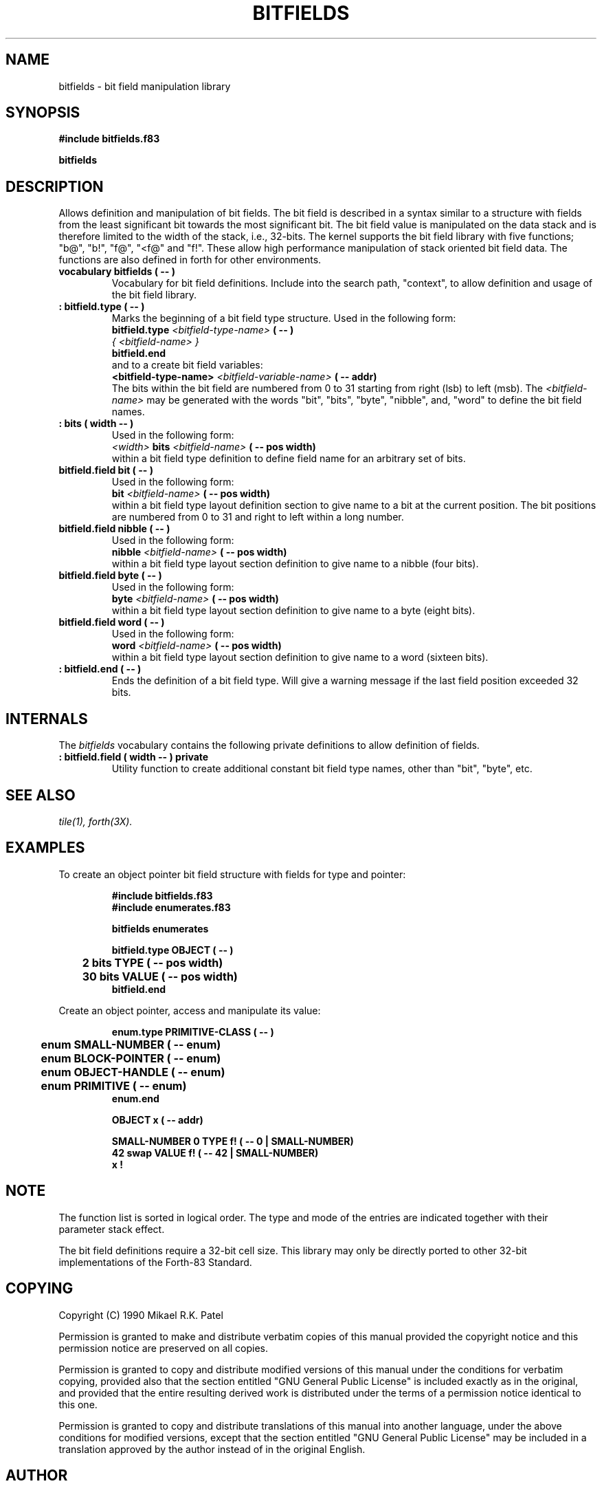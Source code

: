 .TH BITFIELDS 3X "August 1, 1990"
.SH NAME
bitfields \- bit field manipulation library
.SH SYNOPSIS
.B "#include bitfields.f83"
.LP
.B bitfields
.SH DESCRIPTION
Allows definition and manipulation of bit fields. The bit field
is described in a syntax similar to a structure with fields
from the least significant bit towards the most significant bit. 
The bit field value is manipulated on the data stack and is therefore
limited to the width of the stack, i.e., 32-bits. The kernel supports 
the bit field library with five functions; "b@", "b!", "f@", "<f@" 
and "f!". These allow high performance manipulation of stack 
oriented bit field data. The functions are also defined in forth for 
other environments.
.TP
.B 
vocabulary bitfields ( -- )
Vocabulary for bit field definitions. Include into the search path,
"context", to allow definition and usage of the bit field library.
.TP
.B 
: bitfield.type ( -- )
Marks the beginning of a bit field type structure. Used in the following
form:
.br
.B bitfield.type
.I <bitfield-type-name>
.B ( -- )
.br
.I { <bitfield-name> }
.br
.B bitfield.end
.br
and to a create bit field variables:
.br
.B <bitfield-type-name>
.I <bitfield-variable-name>
.B ( -- addr)
.br
The bits within the bit field are numbered from 0 to 31 starting 
from right (lsb) to left (msb). The 
.I <bitfield-name>
may be generated with the words "bit", "bits", "byte", "nibble", 
and, "word" to define the bit field names.
.TP
.B 
: bits ( width -- )
Used in the following form:
.br
.I <width> 
.B bits
.I <bitfield-name>
.B ( -- pos width)
.br
within a bit field type definition to define field name for an
arbitrary set of bits.
.TP
.B 
bitfield.field bit ( -- )
Used in the following form:
.br
.B bit
.I <bitfield-name>
.B ( -- pos width)
.br
within a bit field type layout definition section to give name to a bit 
at the current position. The bit positions are numbered from 0 to 31 
and right to left within a long number.
.TP
.B 
bitfield.field nibble ( -- )
Used in the following form:
.br
.B nibble
.I <bitfield-name>
.B ( -- pos width)
.br
within a bit field type layout section definition to give name to
a nibble (four bits).
.TP
.B 
bitfield.field byte ( -- )
Used in the following form:
.br
.B byte
.I <bitfield-name>
.B ( -- pos width)
.br
within a bit field type layout section definition to give name to
a byte (eight bits).
.TP
.B 
bitfield.field word ( -- )
Used in the following form:
.br
.B word
.I <bitfield-name>
.B ( -- pos width)
.br
within a bit field type layout section definition to give name to
a word (sixteen bits).
.TP
.B 
: bitfield.end ( -- )
Ends the definition of a bit field type. Will give a warning
message if the last field position exceeded 32 bits.
.SH INTERNALS 
The
.IR bitfields
vocabulary contains the following private definitions to allow 
definition of fields.
.TP
.B 
: bitfield.field ( width -- ) private
Utility function to create additional constant bit field type
names, other than "bit", "byte", etc.
.SH "SEE ALSO"
.IR tile(1),
.IR forth(3X).
.SH EXAMPLES
To create an object pointer bit field structure with fields for
type and pointer:
.RS
.LP
.nf
.B 
#include bitfields.f83
.B 
#include enumerates.f83
.LP
.B 
bitfields enumerates
.LP
.B 
bitfield.type OBJECT ( -- )
.B 
	2  bits TYPE ( -- pos width)
.B
	30 bits VALUE ( -- pos width)
.B
bitfield.end
.fi
.RE
.LP
Create an object pointer, access and manipulate its value:
.RS
.LP
.nf
.B
enum.type PRIMITIVE-CLASS ( -- )
.B
	enum SMALL-NUMBER ( -- enum)
.B
	enum BLOCK-POINTER ( -- enum)
.B
	enum OBJECT-HANDLE ( -- enum)
.B
	enum PRIMITIVE ( -- enum)
.B 
enum.end
.LP
.B 
OBJECT x ( -- addr)
.LP
.B
SMALL-NUMBER 0 TYPE f! ( -- 0 | SMALL-NUMBER)
.B
42 swap VALUE f! ( -- 42 | SMALL-NUMBER)
.B
x !
.fi
.RE
.SH NOTE
The function list is sorted in logical order.
The type and mode of the entries are indicated together with their
parameter stack effect.
.PP
The bit field definitions require a 32-bit cell size. This library
may only be directly ported to other 32-bit implementations of the
Forth-83 Standard.
.\" .SH WARNING 
.\" .SH BUGS
.SH COPYING
Copyright (C) 1990 Mikael R.K. Patel
.PP
Permission is granted to make and distribute verbatim copies
of this manual provided the copyright notice and this permission
notice are preserved on all copies.
.PP
Permission is granted to copy and distribute modified versions
of this manual under the conditions for verbatim copying, 
provided also that the section entitled "GNU General Public
License" is included exactly as in the original, and provided
that the entire resulting derived work is distributed under
the terms of a permission notice identical to this one.
.PP
Permission is granted to copy and distribute translations of
this manual into another language, under the above conditions
for modified versions, except that the section entitled "GNU
General Public License" may be included in a translation approved
by the author instead of in the original English.
.SH AUTHOR
.nf
Mikael R.K. Patel
Computer Aided Design Laboratory (CADLAB)
Department of Computer and Information Science
Linkoping University
S-581 83 LINKOPING
SWEDEN
Email: mip@ida.liu.se
.if

